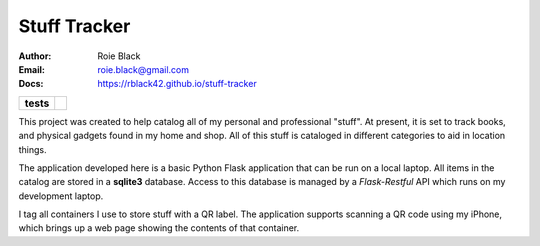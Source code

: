 Stuff Tracker
#############
:Author: Roie Black
:Email: roie.black@gmail.com
:Docs: https://rblack42.github.io/stuff-tracker

..  image:: rst/_static/lpp.gif
    :width: 600

..  start-badges

.. list-table::
    :stub-columns: 1

    * - tests
      - | |github| |coverage| |black|

.. |github| image:: https://github.com/rblack42/stuff-tracker/actions/workflows    /python-app.yml/badge.svg
    :alt: Github Workflows
    :target: https://github.com/rblack42/stuff-tracker

.. |coverage| image:: https://coveralls.io/repos/github/rblack42/stuff-tracker/badge.svg?branch=main
    :target: https://coveralls.io/github/rblack42/stuff-tracker?branch=master
    :alt: Code Coverage"

..  |black| image:: https://img.shields.io/badge/code%20style-black-000000.svg
    :target: https://github.com/psf/black

.. end-badges


This project was created to help catalog all of my personal and professional
"stuff". At present, it is set to track books, and physical gadgets found in my
home and shop. All of this stuff is cataloged in different categories to aid in
location things.

The application developed here is a basic Python Flask application that can be
run on a local laptop. All items in the catalog are stored in a **sqlite3**
database. Access to this database is managed by a *Flask-Restful* API which
runs on my development laptop.

I tag all containers I use to store stuff with a QR label. The application
supports scanning a QR code using my iPhone, which brings up a web page showing
the contents of that container.
